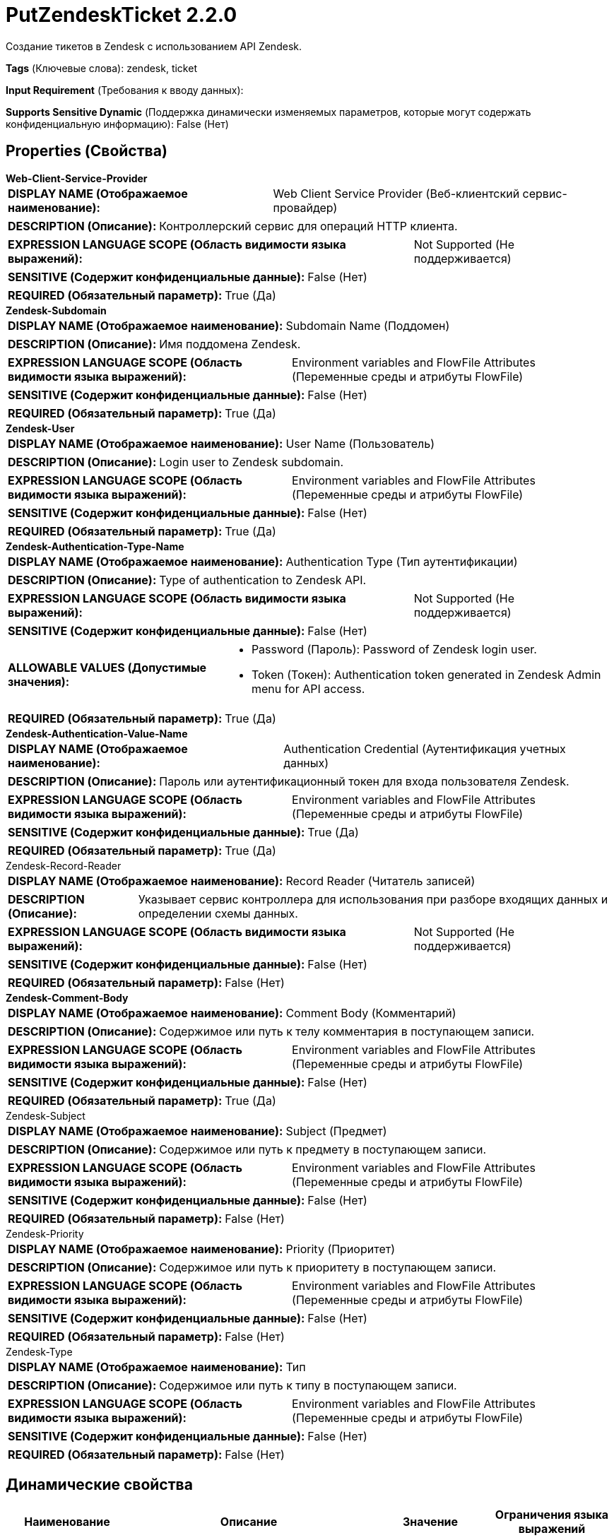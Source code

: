 = PutZendeskTicket 2.2.0

Создание тикетов в Zendesk с использованием API Zendesk.

[horizontal]
*Tags* (Ключевые слова):
zendesk, ticket
[horizontal]
*Input Requirement* (Требования к вводу данных):

[horizontal]
*Supports Sensitive Dynamic* (Поддержка динамически изменяемых параметров, которые могут содержать конфиденциальную информацию):
 False (Нет) 



== Properties (Свойства)


.*Web-Client-Service-Provider*
************************************************
[horizontal]
*DISPLAY NAME (Отображаемое наименование):*:: Web Client Service Provider (Веб-клиентский сервис-провайдер)

[horizontal]
*DESCRIPTION (Описание):*:: Контроллерский сервис для операций HTTP клиента.


[horizontal]
*EXPRESSION LANGUAGE SCOPE (Область видимости языка выражений):*:: Not Supported (Не поддерживается)
[horizontal]
*SENSITIVE (Содержит конфиденциальные данные):*::  False (Нет) 

[horizontal]
*REQUIRED (Обязательный параметр):*::  True (Да) 
************************************************
.*Zendesk-Subdomain*
************************************************
[horizontal]
*DISPLAY NAME (Отображаемое наименование):*:: Subdomain Name (Поддомен)

[horizontal]
*DESCRIPTION (Описание):*:: Имя поддомена Zendesk.


[horizontal]
*EXPRESSION LANGUAGE SCOPE (Область видимости языка выражений):*:: Environment variables and FlowFile Attributes (Переменные среды и атрибуты FlowFile)
[horizontal]
*SENSITIVE (Содержит конфиденциальные данные):*::  False (Нет) 

[horizontal]
*REQUIRED (Обязательный параметр):*::  True (Да) 
************************************************
.*Zendesk-User*
************************************************
[horizontal]
*DISPLAY NAME (Отображаемое наименование):*:: User Name (Пользователь)

[horizontal]
*DESCRIPTION (Описание):*:: Login user to Zendesk subdomain.


[horizontal]
*EXPRESSION LANGUAGE SCOPE (Область видимости языка выражений):*:: Environment variables and FlowFile Attributes (Переменные среды и атрибуты FlowFile)
[horizontal]
*SENSITIVE (Содержит конфиденциальные данные):*::  False (Нет) 

[horizontal]
*REQUIRED (Обязательный параметр):*::  True (Да) 
************************************************
.*Zendesk-Authentication-Type-Name*
************************************************
[horizontal]
*DISPLAY NAME (Отображаемое наименование):*:: Authentication Type (Тип аутентификации)

[horizontal]
*DESCRIPTION (Описание):*:: Type of authentication to Zendesk API.


[horizontal]
*EXPRESSION LANGUAGE SCOPE (Область видимости языка выражений):*:: Not Supported (Не поддерживается)
[horizontal]
*SENSITIVE (Содержит конфиденциальные данные):*::  False (Нет) 

[horizontal]
*ALLOWABLE VALUES (Допустимые значения):*::

* Password (Пароль): Password of Zendesk login user. 

* Token (Токен): Authentication token generated in Zendesk Admin menu for API access. 


[horizontal]
*REQUIRED (Обязательный параметр):*::  True (Да) 
************************************************
.*Zendesk-Authentication-Value-Name*
************************************************
[horizontal]
*DISPLAY NAME (Отображаемое наименование):*:: Authentication Credential (Аутентификация учетных данных)

[horizontal]
*DESCRIPTION (Описание):*:: Пароль или аутентификационный токен для входа пользователя Zendesk.


[horizontal]
*EXPRESSION LANGUAGE SCOPE (Область видимости языка выражений):*:: Environment variables and FlowFile Attributes (Переменные среды и атрибуты FlowFile)
[horizontal]
*SENSITIVE (Содержит конфиденциальные данные):*::  True (Да) 

[horizontal]
*REQUIRED (Обязательный параметр):*::  True (Да) 
************************************************
.Zendesk-Record-Reader
************************************************
[horizontal]
*DISPLAY NAME (Отображаемое наименование):*:: Record Reader (Читатель записей)

[horizontal]
*DESCRIPTION (Описание):*:: Указывает сервис контроллера для использования при разборе входящих данных и определении схемы данных.


[horizontal]
*EXPRESSION LANGUAGE SCOPE (Область видимости языка выражений):*:: Not Supported (Не поддерживается)
[horizontal]
*SENSITIVE (Содержит конфиденциальные данные):*::  False (Нет) 

[horizontal]
*REQUIRED (Обязательный параметр):*::  False (Нет) 
************************************************
.*Zendesk-Comment-Body*
************************************************
[horizontal]
*DISPLAY NAME (Отображаемое наименование):*:: Comment Body (Комментарий)

[horizontal]
*DESCRIPTION (Описание):*:: Содержимое или путь к телу комментария в поступающем записи.


[horizontal]
*EXPRESSION LANGUAGE SCOPE (Область видимости языка выражений):*:: Environment variables and FlowFile Attributes (Переменные среды и атрибуты FlowFile)
[horizontal]
*SENSITIVE (Содержит конфиденциальные данные):*::  False (Нет) 

[horizontal]
*REQUIRED (Обязательный параметр):*::  True (Да) 
************************************************
.Zendesk-Subject
************************************************
[horizontal]
*DISPLAY NAME (Отображаемое наименование):*:: Subject (Предмет)

[horizontal]
*DESCRIPTION (Описание):*:: Содержимое или путь к предмету в поступающем записи.


[horizontal]
*EXPRESSION LANGUAGE SCOPE (Область видимости языка выражений):*:: Environment variables and FlowFile Attributes (Переменные среды и атрибуты FlowFile)
[horizontal]
*SENSITIVE (Содержит конфиденциальные данные):*::  False (Нет) 

[horizontal]
*REQUIRED (Обязательный параметр):*::  False (Нет) 
************************************************
.Zendesk-Priority
************************************************
[horizontal]
*DISPLAY NAME (Отображаемое наименование):*:: Priority (Приоритет)

[horizontal]
*DESCRIPTION (Описание):*:: Содержимое или путь к приоритету в поступающем записи.


[horizontal]
*EXPRESSION LANGUAGE SCOPE (Область видимости языка выражений):*:: Environment variables and FlowFile Attributes (Переменные среды и атрибуты FlowFile)
[horizontal]
*SENSITIVE (Содержит конфиденциальные данные):*::  False (Нет) 

[horizontal]
*REQUIRED (Обязательный параметр):*::  False (Нет) 
************************************************
.Zendesk-Type
************************************************
[horizontal]
*DISPLAY NAME (Отображаемое наименование):*:: Тип

[horizontal]
*DESCRIPTION (Описание):*:: Содержимое или путь к типу в поступающем записи.


[horizontal]
*EXPRESSION LANGUAGE SCOPE (Область видимости языка выражений):*:: Environment variables and FlowFile Attributes (Переменные среды и атрибуты FlowFile)
[horizontal]
*SENSITIVE (Содержит конфиденциальные данные):*::  False (Нет) 

[horizontal]
*REQUIRED (Обязательный параметр):*::  False (Нет) 
************************************************


== Динамические свойства

[width="100%",cols="1a,2a,1a,1a",options="header",]
|===
|Наименование |Описание |Значение |Ограничения языка выражений

|`The path in the request object to add. The value needs be a valid JsonPointer.`
|Дополнительное свойство, которое будет добавлено в объект запроса Zendesk.
|`The path in the incoming record to get the value from.`
|

|===









=== Relationships (Связи)

[cols="1a,2a",options="header",]
|===
|Наименование |Описание

|`success`
|Для FlowFiles, созданных в результате успешного HTTP-запроса.

|`failure`
|FlowFile направляется в это отношение, если операция завершилась с ошибкой и повторная попытка операции также потерпит неудачу, например из-за неправильных данных или схемы.

|===





=== Writes Attributes (Записываемые атрибуты)

[cols="1a,2a",options="header",]
|===
|Наименование |Описание

|`record.count`
|Количество обработанных записей.

|`error.code`
|Код ошибки из ответа.

|`error.message`
|Сообщение об ошибке из ответа.

|===







